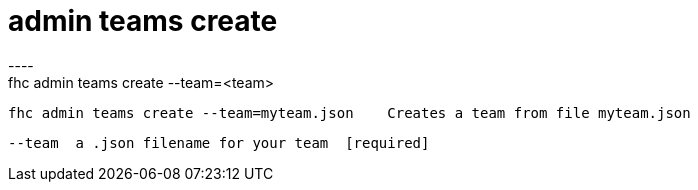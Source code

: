 [[admin-teams-create]]
= admin teams create
----
fhc admin teams create --team=<team>

  fhc admin teams create --team=myteam.json    Creates a team from file myteam.json


  --team  a .json filename for your team  [required]

----
